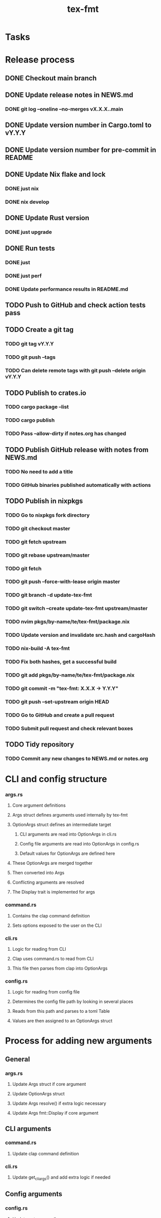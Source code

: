#+title: tex-fmt
* Tasks
* Release process
** DONE Checkout main branch
** DONE Update release notes in NEWS.md
*** DONE git log --oneline --no-merges vX.X.X..main
** DONE Update version number in Cargo.toml to vY.Y.Y
** DONE Update version number for pre-commit in README
** DONE Update Nix flake and lock
*** DONE just nix
*** DONE nix develop
** DONE Update Rust version
*** DONE just upgrade
** DONE Run tests
*** DONE just
*** DONE just perf
*** DONE Update performance results in README.md
** TODO Push to GitHub and check action tests pass
** TODO Create a git tag
*** TODO git tag vY.Y.Y
*** TODO git push --tags
*** TODO Can delete remote tags with git push --delete origin vY.Y.Y
** TODO Publish to crates.io
*** TODO cargo package --list
*** TODO cargo publish
*** TODO Pass --allow-dirty if notes.org has changed
** TODO Publish GitHub release with notes from NEWS.md
*** TODO No need to add a title
*** TODO GitHub binaries published automatically with actions
** TODO Publish in nixpkgs
*** TODO Go to nixpkgs fork directory
*** TODO git checkout master
*** TODO git fetch upstream
*** TODO git rebase upstream/master
*** TODO git fetch
*** TODO git push --force-with-lease origin master
*** TODO git branch -d update-tex-fmt
*** TODO git switch --create update-tex-fmt upstream/master
*** TODO nvim pkgs/by-name/te/tex-fmt/package.nix
*** TODO Update version and invalidate src.hash and cargoHash
*** TODO nix-build -A tex-fmt
*** TODO Fix both hashes, get a successful build
*** TODO git add pkgs/by-name/te/tex-fmt/package.nix
*** TODO git commit -m "tex-fmt: X.X.X -> Y.Y.Y"
*** TODO git push --set-upstream origin HEAD
*** TODO Go to GitHub and create a pull request
*** TODO Submit pull request and check relevant boxes
** TODO Tidy repository
*** TODO Commit any new changes to NEWS.md or notes.org
* CLI and config structure
*** args.rs
**** Core argument definitions
**** Args struct defines arguments used internally by tex-fmt
**** OptionArgs struct defines an intermediate target
***** CLI arguments are read into OptionArgs in cli.rs
***** Config file arguments are read into OptionArgs in config.rs
***** Default values for OptionArgs are defined here
**** These OptionArgs are merged together
**** Then converted into Args
**** Conflicting arguments are resolved
**** The Display trait is implemented for args
*** command.rs
**** Contains the clap command definition
**** Sets options exposed to the user on the CLI
*** cli.rs
**** Logic for reading from CLI
**** Clap uses command.rs to read from CLI
**** This file then parses from clap into OptionArgs
*** config.rs
**** Logic for reading from config file
**** Determines the config file path by looking in several places
**** Reads from this path and parses to a toml Table
**** Values are then assigned to an OptionArgs struct
* Process for adding new arguments
** General
*** args.rs
**** Update Args struct if core argument
**** Update OptionArgs struct
**** Update Args resolve() if extra logic necessary
**** Update Args fmt::Display if core argument
** CLI arguments
*** command.rs
**** Update clap command definition
*** cli.rs
**** Update get_cli_args() and add extra logic if needed
** Config arguments
*** config.rs
**** Update get_config_args()
** Fix compiler warnings
** Implement behaviour
** Add tests
** Update README
*** CLI options
*** Config options
*** Usage section if commonly used option
